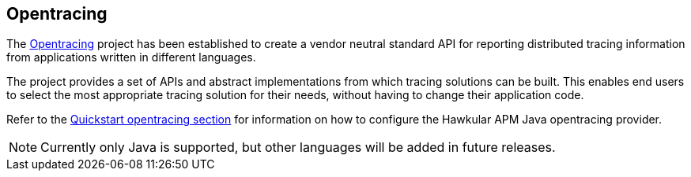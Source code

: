 :imagesdir: ../images

:toc: macro
:toc-title:

Opentracing
-----------

The link:http://opentracing.io/[Opentracing] project has been established to create a vendor neutral standard API for reporting distributed tracing information from applications written in different languages.

The project provides a set of APIs and abstract implementations from which tracing solutions can be built. This enables end users to select the most appropriate tracing solution for their needs, without having to change their application code.

Refer to the link:../quickstart/README.adoc[Quickstart opentracing section] for information on how to configure the Hawkular APM Java opentracing provider.

NOTE: Currently only Java is supported, but other languages will be added in future releases.
 
